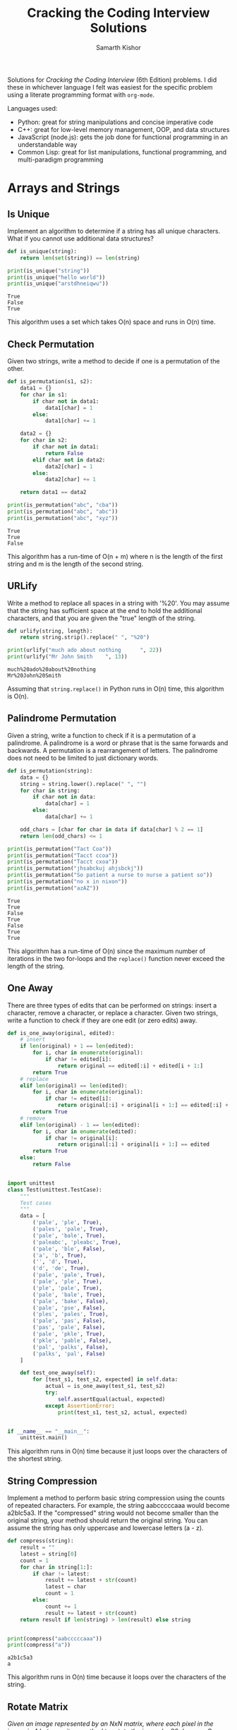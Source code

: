 #+TITLE: Cracking the Coding Interview Solutions
#+AUTHOR: Samarth Kishor

Solutions for /Cracking the Coding Interview/ (6th Edition) problems. I did these in whichever language I felt was easiest for the specific problem using a literate programming format with =org-mode=.

Languages used:
- Python: great for string manipulations and concise imperative code
- C++: great for low-level memory management, OOP, and data structures
- JavaScript (node.js): gets the job done for functional programming in an understandable way
- Common Lisp: great for list manipulations, functional programming, and multi-paradigm programming

* Arrays and Strings

** Is Unique

   Implement an algorithm to determine if a string has all unique characters. What if you cannot use additional data structures?

   #+BEGIN_SRC python :results output
     def is_unique(string):
         return len(set(string)) == len(string)

     print(is_unique("string"))
     print(is_unique("hello world"))
     print(is_unique("arstdhneiqwu"))
   #+END_SRC

   #+RESULTS:
   : True
   : False
   : True

   This algorithm uses a set which takes O(n) space and runs in O(n) time.

** Check Permutation

   Given two strings, write a method to decide if one is a permutation of the other.

   #+BEGIN_SRC python :results output
     def is_permutation(s1, s2):
         data1 = {}
         for char in s1:
             if char not in data1:
                 data1[char] = 1
             else:
                 data1[char] += 1

         data2 = {}
         for char in s2:
             if char not in data1:
                 return False
             elif char not in data2:
                 data2[char] = 1
             else:
                 data2[char] += 1

         return data1 == data2

     print(is_permutation("abc", "cba"))
     print(is_permutation("abc", "abc"))
     print(is_permutation("abc", "xyz"))
   #+END_SRC

   #+RESULTS:
   : True
   : True
   : False

   This algorithm has a run-time of O(n + m) where n is the length of the first string and m is the length of the second string.

** URLify

   Write a method to replace all spaces in a string with '%20'. You may assume that the string has sufficient space at the end to hold the additional characters, and that you are given the "true" length of the string.

   #+BEGIN_SRC python :results output
     def urlify(string, length):
         return string.strip().replace(" ", "%20")

     print(urlify("much ado about nothing      ", 22))
     print(urlify("Mr John Smith    ", 13))
   #+END_SRC

   #+RESULTS:
   : much%20ado%20about%20nothing
   : Mr%20John%20Smith

   Assuming that =string.replace()= in Python runs in O(n) time, this algorithm is O(n).

** Palindrome Permutation

   Given a string, write a function to check if it is a permutation of a palindrome. A palindrome is a word or phrase that is the same forwards and backwards. A permutation is a rearrangement of letters. The palindrome does not need to be limited to just dictionary words.

   #+BEGIN_SRC python :results output
     def is_permutation(string):
         data = {}
         string = string.lower().replace(" ", "")
         for char in string:
             if char not in data:
                 data[char] = 1
             else:
                 data[char] += 1

         odd_chars = [char for char in data if data[char] % 2 == 1]
         return len(odd_chars) <= 1

     print(is_permutation("Tact Coa"))
     print(is_permutation("Tacct ccoa"))
     print(is_permutation("Tacct cxoa"))
     print(is_permutation("jhsabckuj ahjsbckj"))
     print(is_permutation("So patient a nurse to nurse a patient so"))
     print(is_permutation("no x in nixon"))
     print(is_permutation("azAZ"))
   #+END_SRC

   #+RESULTS:
   : True
   : True
   : False
   : True
   : False
   : True
   : True

   This algorithm has a run-time of O(n) since the maximum number of iterations in the two for-loops and the =replace()= function never exceed the length of the string.

** One Away

   There are three types of edits that can be performed on strings: insert a character, remove a character, or replace a character. Given two strings, write a function to check if they are one edit (or zero edits) away.

   #+BEGIN_SRC python :results output
     def is_one_away(original, edited):
         # insert
         if len(original) + 1 == len(edited):
             for i, char in enumerate(original):
                 if char != edited[i]:
                     return original == edited[:i] + edited[i + 1:]
             return True
         # replace
         elif len(original) == len(edited):
             for i, char in enumerate(original):
                 if char != edited[i]:
                     return original[:i] + original[i + 1:] == edited[:i] + edited[i + 1:]
             return True
         # remove
         elif len(original) - 1 == len(edited):
             for i, char in enumerate(edited):
                 if char != original[i]:
                     return original[:i] + original[i + 1:] == edited
             return True
         else:
             return False


     import unittest
     class Test(unittest.TestCase):
         """
         Test cases
         """
         data = [
             ('pale', 'ple', True),
             ('pales', 'pale', True),
             ('pale', 'bale', True),
             ('paleabc', 'pleabc', True),
             ('pale', 'ble', False),
             ('a', 'b', True),
             ('', 'd', True),
             ('d', 'de', True),
             ('pale', 'pale', True),
             ('pale', 'ple', True),
             ('ple', 'pale', True),
             ('pale', 'bale', True),
             ('pale', 'bake', False),
             ('pale', 'pse', False),
             ('ples', 'pales', True),
             ('pale', 'pas', False),
             ('pas', 'pale', False),
             ('pale', 'pkle', True),
             ('pkle', 'pable', False),
             ('pal', 'palks', False),
             ('palks', 'pal', False)
         ]

         def test_one_away(self):
             for [test_s1, test_s2, expected] in self.data:
                 actual = is_one_away(test_s1, test_s2)
                 try:
                     self.assertEqual(actual, expected)
                 except AssertionError:
                     print(test_s1, test_s2, actual, expected)


     if __name__ == "__main__":
         unittest.main()
   #+END_SRC

   #+RESULTS:

   This algorithm runs in O(n) time because it just loops over the characters of the shortest string.

** String Compression

   Implement a method to perform basic string compression using the counts of repeated characters. For example, the string aabcccccaaa would become a2blc5a3. If the "compressed" string would not become smaller than the original string, your method should return the original string. You can assume the string has only uppercase and lowercase letters (a - z).

   #+BEGIN_SRC python :results output
     def compress(string):
         result = ""
         latest = string[0]
         count = 1
         for char in string[1:]:
             if char != latest:
                 result += latest + str(count)
                 latest = char
                 count = 1
             else:
                 count += 1
                 result += latest + str(count)
         return result if len(string) > len(result) else string


     print(compress("aabcccccaaa"))
     print(compress("a"))
   #+END_SRC

   #+RESULTS:
   : a2b1c5a3
   : a

   This algorithm runs in O(n) time because it loops over the characters of the string.

** Rotate Matrix

   /Given an image represented by an NxN matrix, where each pixel in the image is 4 bytes, write a method to rotate the image by 90 degrees. Can you do this in place?/
 
*** Imperative

    #+BEGIN_SRC C++ :includes <iostream>
      #define N 4

      void rotate(int matrix[N][N]) {
          for (int layer = 0; layer < N / 2; layer++) {
              int first = layer;
              int last = N - 1 - layer;
              for (int i = first; i < last; i++) {
                  int offset = i - first;
                  int top = matrix[first][i];
                  // left -> top
                  matrix[first][i] = matrix[last - offset][first];
                  // bottom -> left
                  matrix[last - offset][first] = matrix[last][last - offset];
                  // right -> bottom
                  matrix[last][last - offset] = matrix[i][last];
                  // top -> right
                  matrix[i][last] = top;
              }
          }

          // print the matrix
          for (int i = 0; i < N; i++) {
              for (int j = 0; j < N; j++) {
                  std::cout << matrix[i][j] << " ";
              }
              std::cout << std::endl;
          }
      }

      int main() {
          int matrix[N][N] = {
              {1, 2, 3, 4},
              {5, 6, 7, 8},
              {9, 10, 11, 12},
              {13, 14, 15, 16}
          };
          rotate(matrix);
          return 0;
      }

    #+END_SRC

    #+RESULTS:
    | 13 |  9 | 5 | 1 |
    | 14 | 10 | 6 | 2 |
    | 15 | 11 | 7 | 3 |
    | 16 | 12 | 8 | 4 |

    This algorithm runs in O(n^2) because you need to visit each element of the 2D matrix, where n is the length of the row or column of the matrix.

    I modified the solution in the book but used C++ instead of Java. Due to C++ not being able to determine the size of arrays, I needed to set a constant =N= to 4 at the beginning of the program.

*** Functional

    Here is a much more elegant solution that uses functional programming. The first example uses Common Lisp and I referenced [[https://stackoverflow.com/questions/3513128/transposing-lists-in-common-lisp][this link]] from Stack Overflow.

    The function transposes the matrix and then reverses the rows to rotate the matrix 90 degrees. This is not as efficient as the C++ version since it does not modify the array in place.

    #+BEGIN_SRC lisp
      (defun rotate (matrix)
        (mapcar #'reverse (apply #'mapcar #'list matrix)))

      (print (rotate '((1 2 3 4) (5 6 7 8) (9 10 11 12) (13 14 15 16))))
    #+END_SRC

    #+RESULTS:
    | 13 |  9 | 5 | 1 |
    | 14 | 10 | 6 | 2 |
    | 15 | 11 | 7 | 3 |
    | 16 | 12 | 8 | 4 |

    Here is the same solution written in JavaScript.

    #+BEGIN_SRC js
      function rotate(matrix) {
          return matrix[0].map((column, i) => matrix.map(row => row[i])).map(row => row.reverse());
      }

      const matrix = [
          [ 1, 2, 3, 4 ],
          [ 5, 6, 7, 8 ],
          [ 9, 10, 11, 12 ],
          [ 13, 14, 15, 16 ]
      ];

      const rotated = rotate(matrix);

      for (let i = 0; i < rotated.length; i++) {
          for (let j = 0; j < rotated.length; j++) {
              process.stdout.write(rotated[i][j].toString() + " ");
          }
          console.log();
      }
    #+END_SRC

    #+RESULTS:
    : 13 9 5 1 
    : 14 10 6 2 
    : 15 11 7 3 
    : 16 12 8 4 
    : undefined

** Zero Matrix

   /Write an algorithm such that if an element in an MxN matrix is 0, its entire row and column are set to 0./

   #+BEGIN_SRC python :results output
     def set_zero(matrix):
         zeros = [] # keep track of the cells that contain a zero
         for i, row in enumerate(matrix):
             for j, elem in enumerate(row):
                 if elem == 0:
                     zeros.append((i, j))
         for x, y in zeros:
             # set row to zero
             for i, _ in enumerate(matrix[x]):
                 matrix[x][i] = 0
                 # set column to zero
             for i, _ in enumerate(matrix):
                 matrix[i][y] = 0

         return matrix


     matrix = [[1, 2, 3], [4, 5, 6], [0, 8, 9], [10, 0, 12]]
     zero = set_zero(matrix)
     for i, row in enumerate(zero):
         for j, elem in enumerate(row):
             print(elem, end=" ")
         print()


     import unittest
     class Test(unittest.TestCase):
         """Test Cases"""
         data = [
             ([
                 [1, 2, 3, 4, 0],
                 [6, 0, 8, 9, 10],
                 [11, 12, 13, 14, 15],
                 [16, 0, 18, 19, 20],
                 [21, 22, 23, 24, 25]
             ], [
                 [0, 0, 0, 0, 0],
                 [0, 0, 0, 0, 0],
                 [11, 0, 13, 14, 0],
                 [0, 0, 0, 0, 0],
                 [21, 0, 23, 24, 0]
             ])
         ]

         def test_zero_matrix(self):
             for [test_matrix, expected] in self.data:
                 actual = set_zero(test_matrix)
                 try:
                     self.assertEqual(actual, expected)
                 except AssertionError:
                     print("Error:", actual, expected)

     if __name__ == "__main__":
         unittest.main()
   #+END_SRC

   #+RESULTS:
   : 0 0 3
   : 0 0 6
   : 0 0 0
   : 0 0 0
   
   This algorithm runs in O(n * m) time because each element in the matrix is visited in the worst case.

** String Rotation

   /Assume you have a method =isSubstring= which checks if one word is a sub-string of another. Given two strings, =s1= and =s2=, write code to check if =s2= is a rotation of =s1= using only one call to =isSubstring= (e.g., "waterbottle" is a rotation of" erbottlewat")./

   #+BEGIN_SRC python :results output
     def isRotation(s1, s2):
         return len(s1) == len(s2) and len(s1) > 0 and s2 in s1 + s1

     print(isRotation("waterbottle", "erbottlewat"))
     print(isRotation("foo", "bar"))
     print(isRotation("foobar", "barfoo"))
   #+END_SRC

   #+RESULTS:
   : True
   : False
   : True

   This algorithm runs in constant time but takes O(n) space since =s1 + s1= is stored in a new string.

* Linked Lists

** Remove Dups

   /Write code to remove duplicates from an unsorted linked list./
  
   The naive solution involves using a set which automatically removes duplicates.
   
   #+BEGIN_SRC C++ :includes <iostream>
     #include <list>
     #include <set>

     std::list<int> removeDuplicates(std::list<int> lst) {
         std::set<int> elements;
         std::list<int>::iterator iter;
         for (iter = lst.begin(); iter != lst.end(); iter++) {
             int item = *iter;
             elements.insert(item);
         }
         std::list<int> result;
         std::set<int>::iterator setIter;
         for (setIter = elements.begin(); setIter != elements.end(); setIter++) {
             result.push_back(*setIter);
         }
         return result;
     }

     int main() {
         std::list<int> lst;
         lst.push_back(0);
         lst.push_back(10);
         lst.push_back(10);
         lst.push_back(8);
         lst.push_back(7);
         lst.push_back(11);
         lst.push_back(7);
         lst = removeDuplicates(lst);

         std::list<int>::iterator iter;
         for (iter = lst.begin(); iter != lst.end(); iter++) {
             std::cout << *iter << " ";
         }
         std::cout << std::endl;
         return 0;
     }
   #+END_SRC

   #+RESULTS:
   : 0 7 8 10 11
   
   This takes linear time but also takes O(n) space because of the additional data structure.

   The less efficient but constant space solution looks like this:

    #+BEGIN_SRC C++ :includes <iostream>
      struct Node {
          int value;
          Node* next = nullptr;
      };

      void insert(Node*& head, int n) {
          Node* newNode = new Node;
          newNode->value = n;
          newNode->next = head;
          head = newNode;
      }

      void removeDuplicates(Node* lst) {
          Node* current = lst;
          while (current != nullptr) {
              Node* runner = current;
              while (runner->next != nullptr) {
                  if (current->value == runner->next->value) {
                      runner->next = runner->next->next;
                  } else {
                      runner = runner->next;
                  }
              }
              current = current->next;
          }
      }

      int main() {
          Node* lst;
          lst->value = 0;
          insert(lst, 10);
          insert(lst, 10);
          insert(lst, 8);
          insert(lst, 7);
          insert(lst, 11);
          insert(lst, 7);
          removeDuplicates(lst);

          while (lst != nullptr) {
              std::cout << lst->value << " ";
              lst = lst->next;
          }
          std::cout << std::endl;
          return 0;
      }
    #+END_SRC

    #+RESULTS:
    : 7 11 8 10 0

** Return Kth to Last

   /Implement an algorithm to find the kth to last element of a singly linked list./
 
   #+BEGIN_SRC C++ :includes <iostream>
     struct Node {
         int value;
         Node* next = nullptr;
     };

     void insert(Node*& head, int n) {
         Node* newNode = new Node;
         newNode->value = n;
         newNode->next = head;
         head = newNode;
     }

     Node* findKthToLast(Node* head, int k) {
         if (head == nullptr) return nullptr;
         Node* forward = head;
         Node* current = head;

         for (int i = 0; i < k; i++) {
             if (forward == nullptr) return nullptr;
             forward = forward->next;
         }

         while (forward != nullptr) {
             forward = forward->next;
             current = current->next;
         }
 
         return current;
     }

     int main() {
         Node* lst = nullptr;
         insert(lst, 10);
         insert(lst, 10);
         insert(lst, 8);
         insert(lst, 7);
         insert(lst, 11);
         insert(lst, 7);

         Node* k = findKthToLast(lst, 3);
         std::cout << k->value << std::endl;

         return 0;
     }
   #+END_SRC

   #+RESULTS:
   : 8

   This algorithm runs in O(n) time.

** Delete Middle Node

   /Implement an algorithm to delete a node in the middle (i.e., any node but the first and last node, not necessarily the exact middle) of a singly linked list, given only access to that node./

   #+BEGIN_SRC C++ :includes <iostream>
     struct Node {
         int value;
         Node* next = nullptr;
     };

     void insert(Node*& head, int n) {
         Node* newNode = new Node;
         newNode->value = n;
         newNode->next = head;
         head = newNode;
     }

     void deleteMiddle(Node* n) {
         if (n == nullptr || n->next != nullptr) {
             Node* temp = n->next;
             n->value = temp->value;
             n->next = temp->next;
             delete temp;
         }
     }

     int main() {
         Node* lst = nullptr;
         insert(lst, 10);
         insert(lst, 10);
         insert(lst, 8);
         insert(lst, 7);
         insert(lst, 11);
         insert(lst, 7);

         deleteMiddle(lst->next);

         while (lst != nullptr) {
             std::cout << lst->value << " ";
             lst = lst->next;
         }
         std::cout << std::endl;

         return 0;
     }
   #+END_SRC

   #+RESULTS:
   : 7 7 8 10 10

   This algorithm runs in O(n) time.
 
** Partition

   /Write code to partition a linked list around a value x, such that all nodes less than x come before all nodes greater than or equal to x. If x is contained within the list the values of x only need to be after the elements less than x (see below). The partition element x can appear anywhere in the "right partition"; it does not need to appear between the left and right partitions./

   Example:

   Input: 3 -> 5 -> 8 -> 5 -> 10 -> 2 -> 1 [partition = 5]

   Output: 3 -> 1 -> 2 -> 10 -> 5 -> 5 -> 8

*** Imperative

    #+BEGIN_SRC C++ :includes <iostream>
      struct Node {
          int value;
          Node* next = nullptr;
      };

      void insert(Node*& head, int n) {
          Node* newNode = new Node;
          newNode->value = n;
          newNode->next = head;
          head = newNode;
      }

      Node* partition(Node* head, int n) {
          Node* left = nullptr;
          Node* right = nullptr;
          while (head != nullptr) {
              int val = head->value;
              if (val < n) {
                  insert(left, val);
              } else {
                  insert(right, val);
              }
              head = head->next;
          }

          // merge the two lists
          Node* result = nullptr;
          while (right != nullptr) {
              insert(result, right->value);
              right = right->next;
          }
          while (left != nullptr) {
              insert(result, left->value);
              left = left->next;
          }

          return result;
      }

      int main() {
          Node* lst = nullptr;
          insert(lst, 10);
          insert(lst, 8);
          insert(lst, 7);
          insert(lst, 11);
          insert(lst, 10);
          insert(lst, 7);

          lst = partition(lst, 9);

          while (lst != nullptr) {
              std::cout << lst->value << " ";
              lst = lst->next;
          }
          std::cout << std::endl;

          return 0;
      }
    #+END_SRC

    #+RESULTS:
    : 7 7 8 10 11 10

    This algorithm runs in O(n) time and requires O(n) space.

*** Functional

    A much more concise solution uses a functional programming approach to filter the list twice and merge the results. This algorithm has the same space and time complexities since it's essentially doing the same thing as the C++ version, but Common Lisp supports list manipulation functions out-of-the-box.

    #+BEGIN_SRC lisp
      (defun partition (head n)
        (merge 'list
               (remove-if-not #'(lambda (value) (< value n)) head)
               (remove-if-not #'(lambda (value) (>= value n)) head)
               #'=))

      (partition '(7 10 11 7 8 10) 9)
    #+END_SRC

    #+RESULTS:
    | 7 | 7 | 8 | 10 | 11 | 10 |

** Sum Lists

   /You have two numbers represented by a linked list,where each node contains a single digit. The digits are stored in reverse order, such that the 1's digit is at the head of the list. Write a function that adds the two numbers and returns the sum as a linked list./

   #+BEGIN_SRC C++ :includes <iostream>
     #include <math.h>

     struct Node {
         int value;
         Node* next = nullptr;
     };

     void insert(Node*& head, int n) {
         Node* newNode = new Node;
         newNode->value = n;
         newNode->next = head;
         head = newNode;
     }

     Node* sumLists(Node* list1, Node* list2) {
         int num1 = 0;
         double place1 = 0.0;
         while (list1 != nullptr) {
             num1 += (int) (pow(10.0, place1) + 0.5) * list1->value;
             list1 = list1->next;
             place1++;
         }

         int num2 = 0;
         double place2 = 0.0;
         while (list2 != nullptr) {
             num2 += (int) (pow(10.0, place2) + 0.5) * list2->value;
             list2 = list2->next;
             place2++;
         }

         int sum = num1 + num2;
         Node* result = nullptr;
         while (sum > 0) {
             insert(result, sum % 10);
             sum /= 10;
         }

         return result;
     }

     int main() {
         Node* n1 = nullptr;
         insert(n1, 6);
         insert(n1, 1);
         insert(n1, 7);
         Node* n2 = nullptr;
         insert(n2, 2);
         insert(n2, 9);
         insert(n2, 5);
         Node* sum = sumLists(n1, n2);

         while (sum != nullptr) {
             std::cout << sum->value << " ";
             sum = sum->next;
         }
         std::cout << std::endl;

         return 0;
     }
   #+END_SRC

   #+RESULTS:
   : 9 1 2

   This technically isn't the right answer since the resulting list is supposed to be in reverse order but I'm too lazy to modify the =insert()= function to add new nodes to the tail instead of the head so I'm just going with this. The core logic of this algorithm is sound and it runs in O(n) time.

** Palindrome

   /Implement a function to check if a linked list is a palindrome./

   #+BEGIN_SRC C++ :includes <iostream>
     #include <stack>

     struct Node {
         int value;
         Node* next = nullptr;
     };

     void insert(Node*& head, int n) {
         Node* newNode = new Node;
         newNode->value = n;
         newNode->next = head;
         head = newNode;
     }

     bool isPalindrome(Node* head) {
         std::stack<int> numbers;
         // the fast pointer will reach the end of the list when the slow pointer is at the middle node
         Node* fast = head;
         while (fast != nullptr && fast->next != nullptr) {
             numbers.push(head->value);
             head = head->next;
             fast = fast->next->next;
         }

         // skip the middle node if the length is odd
         if (fast != nullptr && fast->next == nullptr)
             head = head->next;

         while (!numbers.empty() && head != nullptr) {
             int value = numbers.top();
             numbers.pop();
             if (value != head->value) return false;
             head = head->next;
         }

         return true;
     }

     int main() {
         Node* l1 = nullptr;
         insert(l1, 1);
         insert(l1, 1);
         insert(l1, 0);
         insert(l1, 1);
         std::cout << isPalindrome(l1) << std::endl;

         Node* l2 = nullptr;
         insert(l2, 1);
         insert(l2, 1);
         insert(l2, 0);
         insert(l2, 1);
         insert(l2, 1);
         std::cout << isPalindrome(l2) << std::endl;

         Node* l3 = nullptr;
         insert(l3, 1);
         insert(l3, 1);
         insert(l3, 0);
         insert(l3, 0);
         insert(l3, 1);
         insert(l3, 1);
         std::cout << isPalindrome(l3) << std::endl;

         return 0;
     }
   #+END_SRC

   #+RESULTS:
   | 0 |
   | 1 |
   | 1 |

   This approach uses a stack to check if the first half of the list has the same elements as the second half. It runs in O(n) time since the list is only traversed once and the stack uses O(n) space.
 
   Since Common Lisp has a built-in function to reverse lists, a different solution becomes far easier to implement.

   #+BEGIN_SRC lisp :results output
     (defun palindrome? (head)
       (equalp head (reverse head)))

     (print (palindrome? '(1 1 0 1)))
     (print (palindrome? '(1 1 0 1 1)))
     (print (palindrome? '(1 1 0 0 1 1)))
   #+END_SRC

   #+RESULTS:
   : 
   : NIL 
   : T 
   : T 

** Intersection

   /Given two (singly) linked lists, determine if the two lists intersect. Return the intersecting node. Note that the intersection is defined based on reference, not value. That is, if the kth node of the first linked list is the exact same node (by reference) as the jth node of the second linked list, then they are intersecting./

   Here is the naive solution:

   #+BEGIN_SRC C++ :includes <iostream>
     struct Node {
         int value;
         Node* next = nullptr;
     };

     void insert(Node*& head, int n) {
         Node* newNode = new Node;
         newNode->value = n;
         newNode->next = head;
         head = newNode;
     }

     Node* findIntersection(Node* list1, Node* list2) {
         while (list1->next != nullptr) {
             Node* temp = list2;
             while (temp->next != nullptr) {
                 // std::cout << temp->value << std::endl;
                 if (list1->next == temp->next) return list1->next;
                 temp = temp->next;
             }
             list1 = list1->next;
         }
         return nullptr;
     }

     int main() {
         Node* list1 = nullptr;
         insert(list1, 1);
         insert(list1, 2);
         insert(list1, 3);
         insert(list1, 4);
         insert(list1, 5);

         Node* list2 = nullptr;
         insert(list2, 1);
         insert(list2, 5);
         list2->next->next = list1->next->next->next;
         insert(list2, 3);
         insert(list2, 4);

         Node* tempList1 = list1;
         Node* tempList2 = list2;

         std::cout << "list1: ";
         while (tempList1 != nullptr) {
             std::cout << tempList1->value << " ";
             tempList1 = tempList1->next;
         }
         std::cout << std::endl;

         std::cout << "list2: ";
         while (tempList2 != nullptr) {
             std::cout << tempList2->value << " ";
             tempList2 = tempList2->next;
         }
         std::cout << std::endl;

         Node* intersection = findIntersection(list1, list2);
         std::cout << "intersection: " << intersection->value << std::endl;

         return 0;
     }
   #+END_SRC

   #+RESULTS:
   | list1:        | 5 | 4 | 3 | 2 | 1 |   |
   | list2:        | 4 | 3 | 5 | 1 | 2 | 1 |
   | intersection: | 2 |   |   |   |   |   |

   This algorithm runs in O(n^2) time since it has to traverse the entire second linked list for each node of the first.

   Here is the optimal solution that runs in O(n + m) time and takes O(1) space:

   #+BEGIN_SRC C++ :includes <iostream>
     #include <cmath> // for std::abs

     struct Node {
         int value;
         Node* next = nullptr;
     };

     void insert(Node*& head, int n) {
         Node* newNode = new Node;
         newNode->value = n;
         newNode->next = head;
         head = newNode;
     }

     int len(Node* head) {
         int length = 0;
         while (head != nullptr) {
             length++;
             head = head->next;
         }
         return length;
     }

     Node* findIntersection(Node* list1, Node* list2) {
         int len1 = len(list1);
         int len2 = len(list2);

         Node* shorter = (len1 < len2) ? list1 : list2;
         Node* longer = (len1 < len2) ? list2 : list1;

         int i = 0;
         while (i < std::abs(len1 - len2) && longer != nullptr) {
             longer = longer->next;
             i++;
         }

         // now the two pointers are at the same length
         while (shorter != nullptr && longer != nullptr) {
             if (shorter == longer) return shorter;
             shorter = shorter->next;
             longer = longer->next;
         }

         return nullptr;
     }

     int main() {
         Node* list1 = nullptr;
         insert(list1, 1);
         insert(list1, 2);
         insert(list1, 3);
         insert(list1, 4);
         insert(list1, 5);

         Node* list2 = nullptr;
         insert(list2, 1);
         insert(list2, 5);
         list2->next->next = list1->next->next->next;
         insert(list2, 3);
         insert(list2, 4);

         Node* tempList1 = list1;
         Node* tempList2 = list2;

         std::cout << "list1: ";
         while (tempList1 != nullptr) {
             std::cout << tempList1->value << " ";
             tempList1 = tempList1->next;
         }
         std::cout << std::endl;

         std::cout << "list2: ";
         while (tempList2 != nullptr) {
             std::cout << tempList2->value << " ";
             tempList2 = tempList2->next;
         }
         std::cout << std::endl;

         Node* intersection = findIntersection(list1, list2);
         std::cout << "intersection: " << intersection->value << std::endl;

         return 0;
     }
   #+END_SRC

   #+RESULTS:
   | list1:        | 5 | 4 | 3 | 2 | 1 |   |
   | list2:        | 4 | 3 | 5 | 1 | 2 | 1 |
   | intersection: | 2 |   |   |   |   |   |
